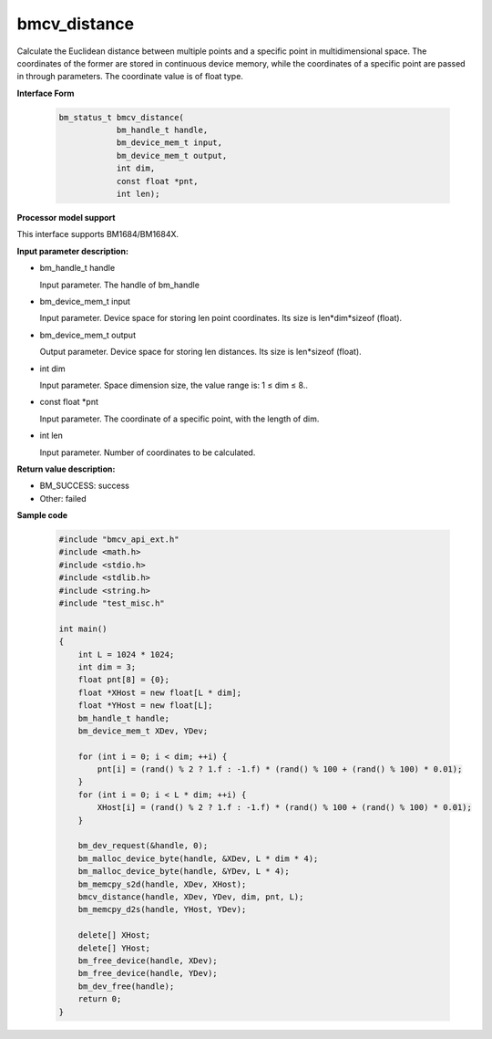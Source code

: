bmcv_distance
=============

Calculate the Euclidean distance between multiple points and a specific point in multidimensional space. The coordinates of the former are stored in continuous device memory, while the coordinates of a specific point are passed in through parameters. The coordinate value is of float type.


**Interface Form**

    .. code-block:: c

        bm_status_t bmcv_distance(
                    bm_handle_t handle,
                    bm_device_mem_t input,
                    bm_device_mem_t output,
                    int dim,
                    const float *pnt,
                    int len);


**Processor model support**

This interface supports BM1684/BM1684X.


**Input parameter description:**

* bm_handle_t handle

  Input parameter. The handle of bm_handle

* bm_device_mem_t input

  Input parameter. Device space for storing len point coordinates. Its size is len*dim*sizeof (float).

* bm_device_mem_t output

  Output parameter. Device space for storing len distances. Its size is len*sizeof (float).

* int dim

  Input parameter. Space dimension size, the value range is: 1 ≤ dim ≤ 8..

* const float \*pnt

  Input parameter. The coordinate of a specific point, with the length of dim.

* int len

  Input parameter. Number of coordinates to be calculated.


**Return value description:**

* BM_SUCCESS: success

* Other: failed


**Sample code**

    .. code-block:: c

        #include "bmcv_api_ext.h"
        #include <math.h>
        #include <stdio.h>
        #include <stdlib.h>
        #include <string.h>
        #include "test_misc.h"

        int main()
        {
            int L = 1024 * 1024;
            int dim = 3;
            float pnt[8] = {0};
            float *XHost = new float[L * dim];
            float *YHost = new float[L];
            bm_handle_t handle;
            bm_device_mem_t XDev, YDev;

            for (int i = 0; i < dim; ++i) {
                pnt[i] = (rand() % 2 ? 1.f : -1.f) * (rand() % 100 + (rand() % 100) * 0.01);
            }
            for (int i = 0; i < L * dim; ++i) {
                XHost[i] = (rand() % 2 ? 1.f : -1.f) * (rand() % 100 + (rand() % 100) * 0.01);
            }

            bm_dev_request(&handle, 0);
            bm_malloc_device_byte(handle, &XDev, L * dim * 4);
            bm_malloc_device_byte(handle, &YDev, L * 4);
            bm_memcpy_s2d(handle, XDev, XHost);
            bmcv_distance(handle, XDev, YDev, dim, pnt, L);
            bm_memcpy_d2s(handle, YHost, YDev);

            delete[] XHost;
            delete[] YHost;
            bm_free_device(handle, XDev);
            bm_free_device(handle, YDev);
            bm_dev_free(handle);
            return 0;
        }